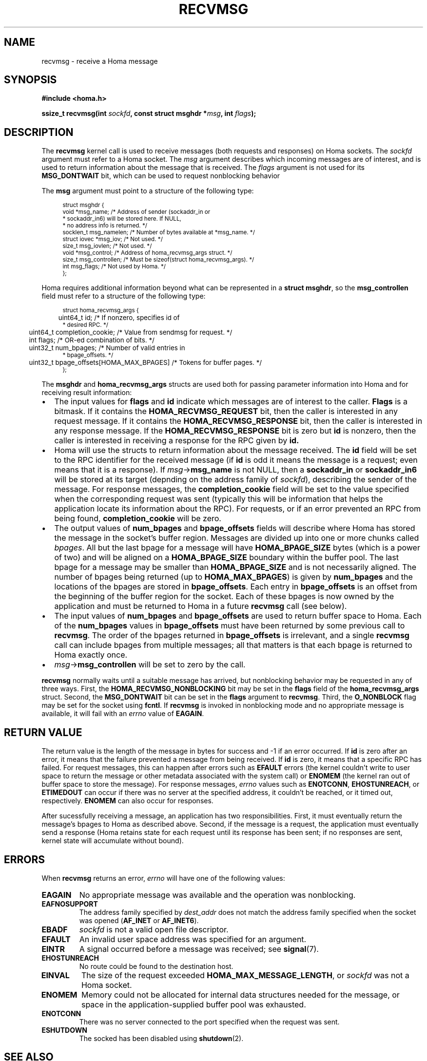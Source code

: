 .TH RECVMSG 2 2024-7-16 "Homa" "Linux Programmer's Manual"
.SH NAME
recvmsg \- receive a Homa message
.SH SYNOPSIS
.nf
.B #include <homa.h>
.PP
.BI "ssize_t recvmsg(int " sockfd ", const struct msghdr *" msg ", int " flags );
.fi
.SH DESCRIPTION
The
.B recvmsg
kernel call is used to receive messages (both requests and responses)
on Homa sockets. The
.I sockfd
argument must refer to a Homa socket. The
.I msg
argument describes which incoming messages are of interest, and is
used to return information about the message that is received. The
.I flags
argument is not used for its
.B MSG_DONTWAIT
bit, which can be used to request nonblocking behavior
.PP
The
.B msg
argument must point to a structure of the following type:
.PP
.in +4n
.ps -1
.vs -2
.EX
struct msghdr {
    void         *msg_name;       /* Address of sender (sockaddr_in or
                                   * sockaddr_in6) will be stored here. If NULL,
                                   * no address info is returned. */
    socklen_t     msg_namelen;    /* Number of bytes available at *msg_name. */
    struct iovec *msg_iov;        /* Not used. */
    size_t        msg_iovlen;     /* Not used. */
    void         *msg_control;    /* Address of homa_recvmsg_args struct. */
    size_t        msg_controllen; /* Must be sizeof(struct homa_recvmsg_args). */
    int           msg_flags;      /* Not used by Homa. */
};
.EE
.vs +2
.ps +1
.in
.PP
Homa requires additional information beyond what can be represented in a
.BR "struct msghdr" ,
so the
.B msg_controllen
field must refer to a structure of the following type:
.PP
.in +4n
.ps -1
.vs -2
.EX
struct homa_recvmsg_args {
	  uint64_t id;                             /* If nonzero, specifies id of
                                              * desired RPC. */
	  uint64_t completion_cookie;              /* Value from sendmsg for request. */
	  int flags;                               /* OR-ed combination of bits. */
	  uint32_t num_bpages;                     /* Number of valid entries in
                                              * bpage_offsets. */
	  uint32_t bpage_offsets[HOMA_MAX_BPAGES]  /* Tokens for buffer pages. */
};
.EE
.vs +2
.ps +1
.in
.PP
The
.B msghdr
and
.B homa_recvmsg_args
structs are used both for passing parameter
information into Homa and for receiving result information:
.nr step 1 1
.IP \[bu] 2
The input values for
.B flags
and
.B id
indicate which messages are of interest to the caller.
.B Flags
is a bitmask. If it contains the
.B HOMA_RECVMSG_REQUEST
bit, then the caller is interested in any request message.
If it contains the
.B HOMA_RECVMSG_RESPONSE
bit, then the caller is interested in any response message.
If the
.B HOMA_RECVMSG_RESPONSE
bit is zero but
.B id
is nonzero, then the caller is interested in receiving a response
for the RPC given by
.B id.
.IP \[bu]
Homa will use the structs to return information about the message received.
The
.B id
field will be set to the RPC identifier for the received message (if
.B id
is odd it means the message is a request; even means that it is a
response). If
.IR msg ->\c
.B msg_name
is not NULL, then a
.B sockaddr_in
or
.B sockaddr_in6
will be stored at its target (depnding on the address family of
.IR sockfd ),
describing the sender of the message.
For response messages, the
.BR completion_cookie
field will be set to the value specified when the corresponding request
was sent (typically this will be information that helps the application
locate its information about the RPC).
For requests, or if an error prevented an RPC from being found,
.B completion_cookie
will be zero.
.IP \[bu]
The output values of
.B num_bpages
and
.B bpage_offsets
fields will describe where Homa has stored
the message in the socket's buffer region. Messages are divided up into
one or more chunks called
.IR "bpages".
All but the last bpage for a message will have
.B HOMA_BPAGE_SIZE
bytes (which is a power of two) and will be aligned on a
.B HOMA_BPAGE_SIZE
boundary within the buffer pool.
The last bpage for a message may be smaller than
.B HOMA_BPAGE_SIZE
and is not necessarily aligned.
The number of bpages being returned
(up to
.BR HOMA_MAX_BPAGES )
is given by
.B num_bpages
and the locations of the bpages are stored in
.BR bpage_offsets .
Each entry in
.BR bpage_offsets
is an offset from the beginning of the buffer region
for the socket. Each of these bpages is now owned by the application
and must be returned to Homa in a future
.BR recvmsg
call (see below).
.IP \[bu]
The input values of
.B num_bpages
and
.B bpage_offsets
are used to return buffer space to Homa.
Each of the
.B num_bpages
values in
.B bpage_offsets
must have been returned by some previous call to
.BR recvmsg .
The order of the bpages returned in
.B bpage_offsets
is irrelevant, and a single
.B recvmsg
call can include bpages from multiple messages; all that matters is
that each bpage is returned to Homa exactly once.
.IP \[bu]
.IR msg ->\c
.B msg_controllen
will be set to zero by the call.
.PP
.B recvmsg
normally waits until a suitable message has arrived, but nonblocking
behavior may be requested in any of three ways. First, the
.BR HOMA_RECVMSG_NONBLOCKING
bit may be set in the
.B flags
field of the
.BR homa_recvmsg_args
struct. Second, the
.BR MSG_DONTWAIT
bit can be set in the
.BR flags
argument to
.BR recvmsg .
Third, the
.B O_NONBLOCK
flag may be set for the socket using
.BR fcntl .
If
.B recvmsg
is invoked in nonblocking mode and no appropriate message is available,
it will fail with an
.I errno
value of
.BR EAGAIN .
.SH RETURN VALUE
The return value is the length of the message in bytes for success and
-1 if an error occurred. If
.B id
is zero after an error, it means that the failure prevented a message
from being received.
If
.B id
is zero, it means that a specific RPC has failed.
For request messages, this can happen after errors such as
.B EFAULT
errors (the kernel couldn't write to user space to return
the message or other metadata associated with the system call) or
.B ENOMEM
(the kernel ran out of buffer space to store the message).
For response messages,
.I errno
values such as
.BR ENOTCONN ,
.BR EHOSTUNREACH ,
or
.B ETIMEDOUT
can occur if there was no server at the specified address, it couldn't
be reached, or it timed out, respectively.
.B ENOMEM
can also occur for responses.
.PP
After sucessfully receiving a message, an application has two responsibilities.
First, it must eventually return the message's bpages to Homa as described
above. Second, if
the message is a request, the application must eventually send a response
(Homa retains state for each request until its response has been sent; if
no responses are sent, kernel state will accumulate without bound).
.SH ERRORS
.PP
When
.B recvmsg
returns an error,
.I errno
will have one of the following values:
.TP
.B EAGAIN
No appropriate message was available and the operation was nonblocking.
.TP
.B EAFNOSUPPORT
The address family specified by
.I dest_addr
does not match the address family specified when the socket was opened
.RB ( AF_INET
or
.BR AF_INET6 ).
.TP
.B EBADF
.I sockfd
is not a valid open file descriptor.
.TP
.B EFAULT
An invalid user space address was specified for an argument.
.TP
.B EINTR
A signal occurred before a message was received; see
.BR signal (7).
.TP
.B EHOSTUNREACH
No route could be found to the destination host.
.TP
.B EINVAL
The size of the request exceeded
.BR HOMA_MAX_MESSAGE_LENGTH ,
or
.I sockfd
was not a Homa socket.
.TP
.B ENOMEM
Memory could not be allocated for internal data structures needed
for the message, or space in the application-supplied buffer pool
was exhausted.
.TP
.B ENOTCONN
There was no server connected to the port specified when the request
was sent.
.TP
.B ESHUTDOWN
The socked has been disabled using
.BR shutdown (2).
.SH SEE ALSO
.BR recvmsg (2),
.BR homa_abort (3),
.BR homa_reply (3),
.BR homa_send (3),
.BR homa (7)
